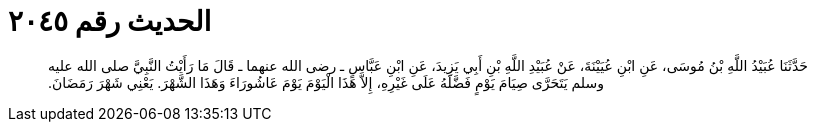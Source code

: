 
= الحديث رقم ٢٠٤٥

[quote.hadith]
حَدَّثَنَا عُبَيْدُ اللَّهِ بْنُ مُوسَى، عَنِ ابْنِ عُيَيْنَةَ، عَنْ عُبَيْدِ اللَّهِ بْنِ أَبِي يَزِيدَ، عَنِ ابْنِ عَبَّاسٍ ـ رضى الله عنهما ـ قَالَ مَا رَأَيْتُ النَّبِيَّ صلى الله عليه وسلم يَتَحَرَّى صِيَامَ يَوْمٍ فَضَّلَهُ عَلَى غَيْرِهِ، إِلاَّ هَذَا الْيَوْمَ يَوْمَ عَاشُورَاءَ وَهَذَا الشَّهْرَ‏.‏ يَعْنِي شَهْرَ رَمَضَانَ‏.‏